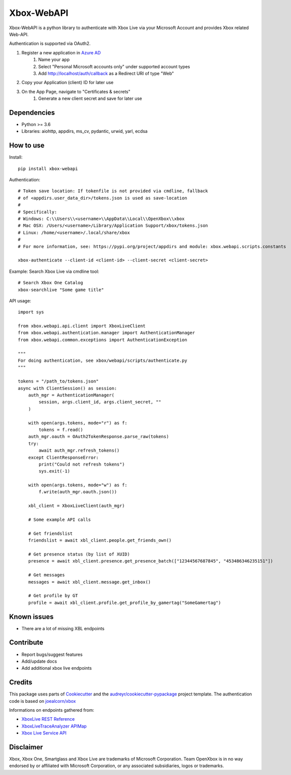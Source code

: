===========
Xbox-WebAPI
===========

.. image:: https://pypip.in/version/xbox-webapi/badge.svg
    :target: https://pypi.python.org/pypi/xbox-webapi/
    :alt: Latest Version

.. image:: https://readthedocs.org/projects/xbox-webapi-python/badge/?version=latest
    :target: http://xbox-webapi-python.readthedocs.io/en/latest/?badge=latest
    :alt: Documentation Status

.. image:: https://img.shields.io/github/workflow/status/OpenXbox/xbox-webapi-python/build?label=build
    :target: https://github.com/OpenXbox/xbox-webapi-python/actions?query=workflow%3Abuild
    :alt: Build status

.. image:: https://img.shields.io/badge/discord-OpenXbox-blue.svg
    :target: https://openxbox.org/discord
    :alt: Discord chat channel

Xbox-WebAPI is a python library to authenticate with Xbox Live via your Microsoft Account and provides Xbox related Web-API.

Authentication is supported via OAuth2.

#. Register a new application in `Azure AD <https://portal.azure.com/#blade/Microsoft_AAD_RegisteredApps/ApplicationsListBlade>`_
    #. Name your app
    #. Select "Personal Microsoft accounts only" under supported account types
    #. Add http://localhost/auth/callback as a Redirect URI of type "Web"
#. Copy your Application (client) ID for later use
#. On the App Page, navigate to "Certificates & secrets"
    #. Generate a new client secret and save for later use

Dependencies
------------
* Python >= 3.6
* Libraries: aiohttp, appdirs, ms_cv, pydantic, urwid, yarl, ecdsa

How to use
----------
Install::

  pip install xbox-webapi

Authentication::

  # Token save location: If tokenfile is not provided via cmdline, fallback
  # of <appdirs.user_data_dir>/tokens.json is used as save-location
  #
  # Specifically:
  # Windows: C:\\Users\\<username>\\AppData\\Local\\OpenXbox\\xbox
  # Mac OSX: /Users/<username>/Library/Application Support/xbox/tokens.json
  # Linux: /home/<username>/.local/share/xbox
  #
  # For more information, see: https://pypi.org/project/appdirs and module: xbox.webapi.scripts.constants

  xbox-authenticate --client-id <client-id> --client-secret <client-secret>

Example: Search Xbox Live via cmdline tool::

  # Search Xbox One Catalog
  xbox-searchlive "Some game title"

API usage::

  import sys

  from xbox.webapi.api.client import XboxLiveClient
  from xbox.webapi.authentication.manager import AuthenticationManager
  from xbox.webapi.common.exceptions import AuthenticationException

  """
  For doing authentication, see xbox/webapi/scripts/authenticate.py
  """

  tokens = "/path_to/tokens.json"
  async with ClientSession() as session:
      auth_mgr = AuthenticationManager(
          session, args.client_id, args.client_secret, ""
      )

      with open(args.tokens, mode="r") as f:
          tokens = f.read()
      auth_mgr.oauth = OAuth2TokenResponse.parse_raw(tokens)
      try:
          await auth_mgr.refresh_tokens()
      except ClientResponseError:
          print("Could not refresh tokens")
          sys.exit(-1)

      with open(args.tokens, mode="w") as f:
          f.write(auth_mgr.oauth.json())

      xbl_client = XboxLiveClient(auth_mgr)

      # Some example API calls

      # Get friendslist
      friendslist = await xbl_client.people.get_friends_own()

      # Get presence status (by list of XUID)
      presence = await xbl_client.presence.get_presence_batch(["12344567687845", "453486346235151"])

      # Get messages
      messages = await xbl_client.message.get_inbox()

      # Get profile by GT
      profile = await xbl_client.profile.get_profile_by_gamertag("SomeGamertag")

Known issues
------------
* There are a lot of missing XBL endpoints

Contribute
----------
* Report bugs/suggest features
* Add/update docs
* Add additional xbox live endpoints

Credits
-------
This package uses parts of Cookiecutter_ and the `audreyr/cookiecutter-pypackage`_ project template.
The authentication code is based on `joealcorn/xbox`_

Informations on endpoints gathered from:

* `XboxLive REST Reference`_
* `XboxLiveTraceAnalyzer APIMap`_
* `Xbox Live Service API`_

.. _`joealcorn/xbox`: https://github.com/joealcorn/xbox
.. _Cookiecutter: https://github.com/audreyr/cookiecutter
.. _`audreyr/cookiecutter-pypackage`: https://github.com/audreyr/cookiecutter-pypackage
.. _`XboxLive REST Reference`: https://docs.microsoft.com/en-us/windows/uwp/xbox-live/xbox-live-rest/atoc-xboxlivews-reference
.. _`XboxLiveTraceAnalyzer APIMap`: https://github.com/Microsoft/xbox-live-trace-analyzer/blob/master/Source/XboxLiveTraceAnalyzer.APIMap.csv
.. _`Xbox Live Service API`: https://github.com/Microsoft/xbox-live-api

Disclaimer
----------
Xbox, Xbox One, Smartglass and Xbox Live are trademarks of Microsoft Corporation. Team OpenXbox is in no way endorsed by or affiliated with Microsoft Corporation, or any associated subsidiaries, logos or trademarks.
